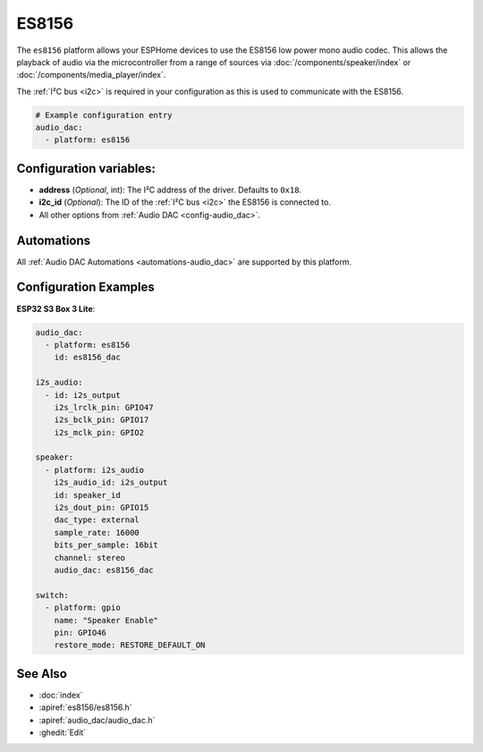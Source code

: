 ES8156
======

.. seo::
    :description: Instructions for using ESPHome's ES8156 audio DAC platform to play media from your devices.
    :image: es8156.svg
    :keywords: ES8156, Audio, DAC, I2S, ESP32

The ``es8156`` platform allows your ESPHome devices to use the ES8156 low power mono audio codec.
This allows the playback of audio via the microcontroller from a range of sources via :doc:`/components/speaker/index` or
:doc:`/components/media_player/index`.

The :ref:`I²C bus <i2c>` is required in your configuration as this is used to communicate with the ES8156.

.. code-block:: yaml

    # Example configuration entry
    audio_dac:
      - platform: es8156

.. _config-es8156:

Configuration variables:
------------------------

- **address** (*Optional*, int): The I²C address of the driver. Defaults to ``0x18``.
- **i2c_id** (*Optional*): The ID of the :ref:`I²C bus <i2c>` the ES8156 is connected to.
- All other options from :ref:`Audio DAC <config-audio_dac>`.

Automations
-----------

All :ref:`Audio DAC Automations <automations-audio_dac>` are supported by this platform.

Configuration Examples
----------------------

**ESP32 S3 Box 3 Lite**:

.. code-block:: yaml

    audio_dac:
      - platform: es8156
        id: es8156_dac

    i2s_audio:
      - id: i2s_output
        i2s_lrclk_pin: GPIO47
        i2s_bclk_pin: GPIO17
        i2s_mclk_pin: GPIO2

    speaker:
      - platform: i2s_audio
        i2s_audio_id: i2s_output
        id: speaker_id
        i2s_dout_pin: GPIO15
        dac_type: external
        sample_rate: 16000
        bits_per_sample: 16bit
        channel: stereo
        audio_dac: es8156_dac

    switch:
      - platform: gpio
        name: "Speaker Enable"
        pin: GPIO46
        restore_mode: RESTORE_DEFAULT_ON

See Also
--------

- :doc:`index`
- :apiref:`es8156/es8156.h`
- :apiref:`audio_dac/audio_dac.h`
- :ghedit:`Edit`
